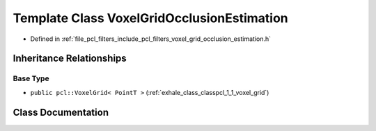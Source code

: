 .. _exhale_class_classpcl_1_1_voxel_grid_occlusion_estimation:

Template Class VoxelGridOcclusionEstimation
===========================================

- Defined in :ref:`file_pcl_filters_include_pcl_filters_voxel_grid_occlusion_estimation.h`


Inheritance Relationships
-------------------------

Base Type
*********

- ``public pcl::VoxelGrid< PointT >`` (:ref:`exhale_class_classpcl_1_1_voxel_grid`)


Class Documentation
-------------------


.. doxygenclass:: pcl::VoxelGridOcclusionEstimation
   :members:
   :protected-members:
   :undoc-members: